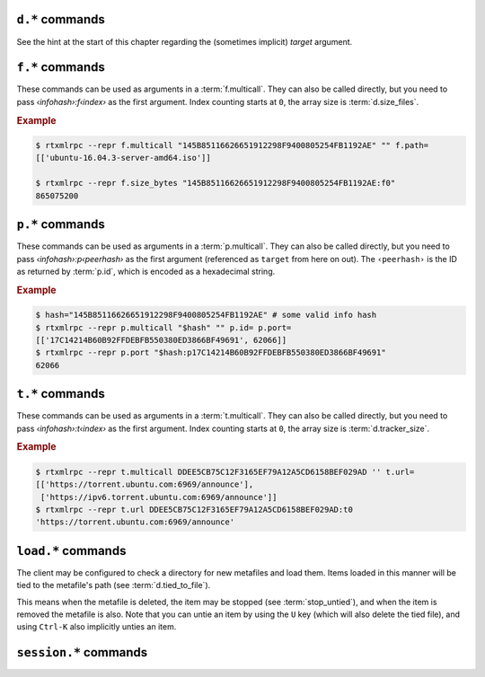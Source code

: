 .. _d-commands:

``d.*`` commands
^^^^^^^^^^^^^^^^^^^^^^^^^^

See the hint at the start of this chapter regarding the (sometimes implicit) *target* argument.

.. glossary::

    d.multicall2
    d.multicall.filtered
    download_list

        .. rubric:: *'d.multicall.filtered' is rTorrent-PS 1.1+ only*

        .. code-block:: ini

            d.multicall2 = ‹view›, [‹cmd1›=[‹args›][, ‹cmd2›=…]] ≫ list of lists of results ‹rows of results›
            d.multicall.filtered = ‹view›, ‹predicate›, [‹cmd1›=[‹args›][, ‹cmd2›=…]] ≫ same as 'multicall2'
            download_list = ‹view› ≫ list of strings ‹info hashes›

        These commands iterate over the content of a given view,
        or ``default`` when the view is omitted or empty.
        ``download_list`` always just returns a list of the contained infohashes.

        ``d.multicall2`` iterates over all items in ``view`` and calls the given commands on each,
        assembling the results of those calls in a row per item.
        Typically, the given commands either just have a side effect (e.g. :term:`d.stop`),
        or return some item attribute (e.g. :term:`d.name`).

        ``d.multicall.filtered`` is only available in *rTorrent-PS*,
        and evaluates the ``predicate`` condition as a filter for each item,
        only calling the commands for items that match it.
        See :term:`elapsed.greater` for an example.

        If you request a lot of attribute values on *all* items,
        make sure you set a big enough value for :term:`network.xmlrpc.size_limit`
        to hold all the returned data serialized to XML.
        It is also valid to pass no commands at all to ``d.multicall2``, but all you get from that
        is a list of empty lists.

        .. rubric:: Example

        .. code-block:: console

            $ rtxmlrpc --repr d.multicall2 '' tagged d.hash= d.name= d.custom=category
            [['91C588B9A9B5A71F0462343BC74E2A88C1E0947D',
              'sparkylinux-4.0-x86_64-lxde.iso',
              'Software'],
             ['17C14214B60B92FFDEBFB550380ED3866BF49691',
              'sparkylinux-4.0-x86_64-xfce.iso',
              'Software']]

            $ rtxmlrpc --repr download_list '' tagged
            ['91C588B9A9B5A71F0462343BC74E2A88C1E0947D',
             '17C14214B60B92FFDEBFB550380ED3866BF49691']


    d.name
    d.base_filename
    d.base_path
    d.directory
    d.directory.set
    d.directory_base
    d.directory_base.set

        .. code-block:: ini

            d.name = ‹hash› ≫ string ‹name›
            d.base_filename = ‹hash› ≫ string ‹basename›
            d.base_path = ‹hash› ≫ string ‹path›
            d.directory = ‹hash› ≫ string ‹path›
            d.directory_base = ‹hash› ≫ string ‹path›
            d.directory.set = ‹hash›, ‹path› ≫ 0
            d.directory_base.set = ‹hash›, ‹path› ≫ 0

        These commands return various forms of an item's data path and name,
        and the last two can change the path, and sometimes the name in the file system.
        Note that *rTorrent-PS* can also change the displayed name,
        by setting the ``displayname`` custom attribute using :term:`d.custom.set`.

        Basics:

            * ``d.base_filename`` is always the basename of ``d.base_path``.
            * ``d.directory_base`` and ``d.directory`` are always the same.
            * ``d.base_filename`` and ``d.base_path`` are empty on closed items,
              after a restart, i.e. not too useful (since 0.9.1 or so).

        Behaviour when ``d.directory.set`` + ``d.directory_base.set`` are used (tested with 0.9.4):

            * ``d.base_path`` always remains unchanged, and item gets closed.
            * ``d.start`` sets ``d.base_path`` if resume data is OK.
            * ‘single’ file items (no containing folder, see :term:`d.is_multi_file`):

                * ``d.directory[_base].set`` → ``d.name`` is **never** appended (only in ``d.base_path``).
                * after start, ``d.base_path`` := ``d.directory/d.name``.

            * ‘multi’ items (and yes, they can contain just one file):

                * ``d.directory.set`` → ``d.name`` is appended.
                * ``d.directory_base.set`` → ``d.name`` is **not** appended
                  (i.e. item renamed to last path part).
                * after start, ``d.base_path`` := ``d.directory``.

        Making sense of it (trying to at least):

            * ``d.directory`` is *always* a directory (thus, single items
              auto-append ``d.name`` in ``d.base_path`` and cannot be renamed).
            * ``d.directory_base.set`` means set path **plus** basename together
              for a multi item (thus allowing a rename).
            * only ``d.directory.set`` behaves consistently for single+multi,
              regarding the end result in ``d.base_path``.

        The definition below is useful, since it *always* contains a valid path to an item's data,
        and can be used in place of the unreliable ``d.base_path``.

        .. code-block:: ini

            # Return path to item data (never empty, unlike `d.base_path`);
            # multi-file items return a path ending with a '/'.
            method.insert = d.data_path, simple,\
                "if=(d.is_multi_file),\
                    (cat, (d.directory), /),\
                    (cat, (d.directory), /, (d.name))"

    d.state
    d.state_changed
    d.state_counter
    d.is_open
    d.is_active

        .. code-block:: ini

            d.state = ‹hash› ≫ bool (0 or 1)
            d.state_changed = ‹hash› ≫ value ‹timestamp›
            d.state_counter = ‹hash› ≫ value ‹count›
            d.is_open = ‹hash› ≫ bool (0 or 1)
            d.is_active = ‹hash› ≫ bool (0 or 1)

        These commands return the item's state (1 = started or paused, 0 = stopped),
        when that changed the last time, and how often it did change.
        Note that although pausing / resuming a started item does not change ``state``,
        the timestamp and counter are.

        In summary:

        * Closed items are *not* ``open``, with ``state=0``.
        * Paused items are ``open``, but *not* ``active``, with ``state=1``.
        * Started items are both ``open`` and ``active``, with ``state=1``.

        The three state values are persisted to the session, while ``active`` (paused) is not.
        See :ref:`faq-stop-using-sed` on how you can use that to influence the startup
        behaviour of rTorrent.

    d.open
    d.close
    d.pause
    d.resume
    d.close.directly
    d.try_close

        **TODO**

    d.start
    d.stop
    d.try_start
    d.try_stop

        Starts or stops an item, including everything that needs to be done for that.
        For starting, that includes hashing the data if it already exists.
        On stop, incomplete chunks are discarded as part of the stop.

        The ``try`` variants look at the :term:`d.ignore_commands` flag
        and thus only conditionally start/stop the item.

    d.loaded_file
    d.tied_to_file
    d.tied_to_file.set

        ``d.loaded_file`` is the metafile from which this item was created.
        After loading from a watch directory, this points to that watch directory,
        but after a client restart it is the session file
        (since the item is then loaded from there).

        ``d.tied_to_file`` also starts out as the file the item is initially created from,
        but can be set to arbitrary values, and an item can be *untied* using :term:`d.delete_tied`,
        leading to an empty value and the deletion of the tied file.

        One of the :term:`stop_untied`, :term:`close_untied`, or :term:`remove_untied` commands
        can then be used in a schedule to stop, close, or remove an item that lost its tied file,
        including when you delete or move it from the outside in a shell or cron job.


    d.accepting_seeders
    d.accepting_seeders.disable
    d.accepting_seeders.enable

       .. code-block:: ini

            d.accepting_seeders = ‹hash› ≫ bool (0 or 1)
            d.accepting_seeders.disable = ‹hash› ≫ 0
            d.accepting_seeders.enable = ‹hash› ≫ 0

       Controls whether or not new connections to seeders are sought out. Existing connections
       are not effected.


    d.bitfield

        .. code-block:: ini

            d.bitfield = ‹hash› ≫ string ‹bitfield›

        Returns the bitfield represented by a string of hexadecimal digits, with each character
        representing the "completeness" of each field. Note that due to rounding inaccuracies,
        the number of fields with likely neither align exactly with the number of chunks nor number of
        bytes.


    d.bytes_done

        .. code-block:: ini

            d.bytes_done = ‹hash› ≫ value ‹bytes›

        This tracks the amount of bytes for a torrent which has been accepted from peers.
        Note that bytes aren't considered to be "completed" until the full chunk is
        downloaded and verified. See :term:`d.completed_bytes` for that value.
        See also :term:`d.left_bytes` for the number of bytes yet to be accepted.


    d.check_hash

        .. code-block:: ini

            d.check_hash = ‹hash› ≫ 0

        Checks the piece hashes of an item against its data.
        Started items are paused during the rehashing.


    d.chunk_size

        .. code-block:: ini

            d.chunk_size = ‹hash› ≫ value ‹size›

        Returns the item's chunk size in bytes (also known as the “piece size”).


    d.chunks_hashed

        .. code-block:: ini

            d.chunks_hashed = ‹hash› ≫ value ‹chunks›

        While a torrent is hash checking, this tracks the number of chunks that have
        successfully hashed.

    d.chunks_seen

        **TODO**

    d.complete
    d.incomplete

        .. code-block:: ini

            d.complete = ‹hash› ≫ bool (0 or 1)
            d.incomplete = ‹hash› ≫ bool (0 or 1)

        Indicates whether an item is complete (100% done) or not.


    d.completed_bytes
    d.completed_chunks

        .. code-block:: ini

            d.completed_bytes = ‹hash› ≫ value ‹bytes›
            d.completed_chunks = ‹hash› ≫ value ‹chunks›

        Returns the number of completed bytes and chunks, respectively.
        "Completed" means the bytes/chunk has been downloaded and verified against the hash.


    d.connection_current
    d.connection_current.set
    d.connection_leech
    d.connection_seed

        **TODO**

    d.create_link
    d.delete_link

        .. code-block:: ini

            d.create_link = ‹type›, ‹path›, ‹suffix› ≫ 0
            d.delete_link = ‹type›, ‹path›, ‹suffix› ≫ 0

        These can be used to reflect an item's state in the file system.

        Creates or deletes a symbolic link. The link path is the concatenation
        of **path**, a value depending on the selected **type**, and **suffix**.

        Available types are:

        * *base_path* uses the base path of the item,
        * *base_filename* uses the base filename of the item,
        * *tied* uses the path of the file the item is tied to, see :term:`d.tied_to_file`.


    d.delete_tied

        .. code-block:: ini

            d.delete_tied = ‹hash› ≫ 0

        Delete the :term:`d.tied_to_file`, which obviously also unties the item.
        This command is bound to the ``U`` key by default, and also called whenever
        an item is erased.

        .. rubric:: Example

        .. code-block:: ini

            # Delete metafile from a watch dir directly after loading it
            # (note that a copy still remains in the session directory)
            schedule2 = watch_cleaned, 29, 10, \
                ((load.normal, (cat,(cfg.watch),"cleaned/*.torrent"), "d.delete_tied="))


    d.creation_date

        .. code-block:: ini

            d.creation_date = ‹hash› ≫ value ‹timestamp›

        Returns a timestamp reflecting the .torrent file creation date (i.e. separate
        from the date the item was loaded into the client). This value can be inspected with
        tools like `lstor`_:

        .. code-block:: console

            $ lstor -o 'creation date' file.torrent
            1480229112

        **TODO** What does this return for magnet files?


    d.custom
    d.custom.set
    d.custom_throw
    d.custom1
    d.custom1.set
    d.custom2…5
    d.custom2…5.set

        .. code-block:: ini

            d.custom[_throw] = ‹hash›, string ‹key› ≫ string ‹value›
            d.custom.set = ‹hash›, string ‹key›, string ‹value› ≫ 0
            d.custom1 = ‹hash› ≫ string ‹value›
            d.custom1.set = ‹hash›, string ‹value› ≫ 0

        Set and return custom values using either arbitrary keys, or a limited set of 5 numbered slots.
        Note that ``d.custom1`` is *not* the same as ``d.custom=1`` or ``d.custom=custom1``,
        and can only be accessed by its assigned commands.

        If ``d.custom`` is called for a key that doesn't exist,
        it will return an empty string, unlike ``d.custom_throw`` which
        throws a ``No such custom value`` error.

        Try to avoid the numbered versions, they're obviously limited,
        and collisions with other uses are quite likely. *ruTorrent* for example
        uses #1 for its label, and the other slots for various other purposes.

        .. warning::

            **Never** add spaces after the key when using new syntax,
            i.e. ``(d.custom, bugfest  )`` will look for the ``bugfest␣␣`` key.


    d.custom.if_z

        .. rubric:: *rTorrent-PS 1.1+ only*

        .. code-block:: ini

            d.custom.if_z = ‹hash›, string ‹key›, string ‹default› ≫ string ‹value›

        Just like :term:`d.custom`, but returns the `‹default›` value if the `‹key›` does not exist,
        or if its value is empty.

        .. rubric:: Examples

        .. literalinclude:: rtorrent-ps/tests/commands/custom.txt
            :language: console
            :start-at: # d.custom.if_z
            :end-before: # END


    d.custom.set_if_z

        .. rubric:: *rTorrent-PS 1.1+ only*

        .. code-block:: ini

            d.custom.set_if_z = ‹hash›, string ‹key›, string ‹value› ≫ 0

        This is a companion to :term:`d.custom.if_z` and sets a custom value only once,
        if it was missing or empty previously.

        .. rubric:: Examples

        .. literalinclude:: rtorrent-ps/tests/commands/custom.txt
            :language: console
            :start-at: # d.custom.set_if_z
            :end-before: # END


    d.custom.erase

        .. rubric:: *rTorrent-PS 1.1+ only*

        .. code-block:: ini

            d.custom.erase = ‹hash›, string ‹key›[, …] ≫ 0

        Removes the given custom key(s) – erasing non-existent keys is not an error.

        .. rubric:: Examples

        .. literalinclude:: rtorrent-ps/tests/commands/custom.txt
            :language: console
            :start-at: # d.custom.erase
            :end-before: # END


    d.custom.toggle

        .. rubric:: *rTorrent-PS 1.1+ only*

        .. code-block:: ini

            d.custom.toggle = ‹hash›, string ‹key› ≫ value ‹negated›

        Inverts the truthiness of a custom attribute using ``0`` or ``1`` as the only results.
        Empty strings and ``0`` become ``1``, and any other string becomes ``0``.

        It also returns the current *value* that was set (as in the *value type*, i.e. as an integer).

        .. rubric:: Examples

        .. literalinclude:: rtorrent-ps/tests/commands/custom.txt
            :language: console
            :start-at: # d.custom.toggle
            :end-before: # END


    d.custom.as_value

        .. rubric:: *rTorrent-PS 1.1+ only*

        .. code-block:: ini

            d.custom.as_value = ‹hash›, string ‹key› ≫ value ‹number›

        Returns a custom attribute as a *value* (base 10 integer).
        Missing keys and empty strings are ``0``,
        while non-numbers raise an exception.

        Major use-cases of this are custom timestamp fields, and querying toggles (see :term:`d.custom.toggle`).

        .. rubric:: Examples

        .. literalinclude:: rtorrent-ps/tests/commands/custom.txt
            :language: console
            :start-at: # d.custom.as_value
            :end-before: # END


    d.custom.keys

        .. rubric:: *rTorrent-PS 1.1+ only*

        .. code-block:: ini

            d.custom.keys = ‹hash› ≫ list of string ‹defined keys›

        Returns a list of custom keys that are defined for an item.

        .. rubric:: Example

        .. code-block:: console

            $ rtxmlrpc --repr d.custom.keys $(rtxmlrpc download_list | head -n1) | tr -d \\n
            [… 'tm_downloaded', 'tm_last_scrape', 'tm_loaded', 'tm_started']


    d.custom.items

        .. rubric:: *rTorrent-PS 1.1+ only*

        .. code-block:: ini

            d.custom.items = ‹hash› ≫ map of key / value strings ‹defined items›

        Returns keys and their associated values, for all custom values of an item.

        .. rubric:: Example

        .. code-block:: console

            $ rtxmlrpc --repr d.custom.items $(rtxmlrpc download_list | head -n1)
            {…
             'tm_downloaded': '1522406424',
             'tm_last_scrape': '1527931151',
             'tm_loaded': '1522406432',
             'tm_started': '1522406432'}


    d.disconnect.seeders

        .. code-block:: ini

            d.disconnect.seeders = ‹hash› ≫ 0

        Cleanly drop all connections to seeders. This does not prevent them from
        reconnecting later on.

    d.down.choke_heuristics
    d.down.choke_heuristics.leech
    d.down.choke_heuristics.seed
    d.down.choke_heuristics.set

        **TODO**


    d.down.rate
    d.down.total

        .. code-block:: ini

            d.down.rate = ‹hash› ≫ value ‹rate [bytes/s]›
            d.down.total = ‹hash› ≫ value ‹total [bytes]›

        The total amount and current rate of download traffic for this item.
        It's possible for the total download to be greater than :term:`d.size_bytes`,
        due to error correction or discarded data.


    d.downloads_max
    d.downloads_max.set
    d.downloads_min
    d.downloads_min.set

        .. code-block:: ini

            d.downloads_max = ‹hash› ≫ value ‹max›
            d.downloads_max.set = ‹hash›, value ‹max› ≫ 0
            d.downloads_min = ‹hash› ≫ value ‹max›
            d.downloads_min.set = ‹hash›, value ‹max› ≫ 0

        Control the maximum and minimum download slots that should be used per item.
        *rTorrent* will attempt to balance the number of active connections so that
        the number of unchoked connections is between the minimum and maximum,
        which means that these are not hard limits, but are instead goals that *rTorrent* will try to reach.

        ``0`` means unlimited, and while ``d.downloads_max`` can be set to less than
        ``d.downloads_min``, *rTorrent* will then use ``d.downloads_min`` as the maximum instead. The
        default values are controlled by :term:`throttle.min_downloads` and :term:`throttle.max_downloads`.


    d.erase

        .. code-block:: ini

            d.erase = ‹hash› ≫ 0

        The item is marked as hash-failed (to invalidate it until it is totally gone) and closed.
        Any associated session files are removed.
        The :term:`event.download.erased` event is fired, and the item is removed from all views it is listed on.

        The data stored for the item is *not* touched in any way.

        See also :term:`d.close`, :term:`event.download.erased`.


    d.free_diskspace

        .. code-block:: ini

            d.free_diskspace = ‹hash› ≫ value ‹bytes›

        Return the *minimum* free space of devices where files of the item reside on.
        In the usual case without symlinks and the like, it's the free space of the drive
        holding :term:`d.directory`.

        See also :term:`close_low_diskspace`.


    d.group
    d.group.name
    d.group.set

        **TODO**

    d.hash

       .. code-block:: ini

            d.hash = ‹hash› ≫ string ‹hash›

       Returns the hash of the torrent in hexadecimal form, with uppercase letters.
       The most common use is in the command list of a :term:`d.multicall2`,
       to return the hash in a list of results.
       It can also be used to check if a hash already exists in the client
       – while most other getters can serve the same purpose, this is the obvious one to use for that.

       If you are looking to cause a hash check, see :term:`d.check_hash`.


    d.hashing

       .. code-block:: ini

            d.hashing = ‹hash› ≫ value ‹hash_status›

       Returns an integer denoting the state of the hash process. The possible values are:

       * ``0`` – No hashing is happening.
       * ``1`` – The very first hash check is occurring.
       * ``2`` – If :term:`pieces.hash.on_completion` is enabled, the torrent is in the
         middle of hashing due to the finish event, and at the end, will be checked for completeness.
       * ``3`` – A rehash is occurring (i.e. the torrent has already been marked as complete once).

       See also :term:`d.is_hash_checking`.

    d.hashing_failed
    d.hashing_failed.set

        .. code-block:: ini

            d.hashing_failed = ‹hash› ≫ bool (0 or 1)
            d.hashing_failed.set = ‹hash›, bool (0 or 1) ≫ 0

        Checks to see if the hashing has failed or not. This flag is primarily used to determine
        whether or not a torrent should be marked for hashing when it's started/resumed.

    d.ignore_commands
    d.ignore_commands.set

        .. code-block:: ini

            d.ignore_commands = ‹hash› ≫ bool (0 or 1)
            d.ignore_commands.set = ‹hash›, bool (0 or 1) ≫ 0

        The ignore flag controls the :term:`d.try_close`, :term:`d.try_start`, and :term:`d.try_stop`
        commands, and if set to true exclude the item at hand from reacting to those commands.

        One use of that is being able to exclude items from ratio control, if you use the ``try``
        versions in :term:`group.seeding.ratio.command` definitions.

    d.is_hash_checked
    d.is_hash_checking

        .. code-block:: ini

            d.is_hash_checked = ‹hash› ≫ bool (0 or 1)
            d.is_hash_checking = ‹hash› ≫ bool (0 or 1)

        These mark the hashing state of a torrent. ``d.is_hash_checked`` is counter-intuitive in that
        regardless of how much the torrent has successfully completed hash checking, if a torrent is active
        and is not in the middle of hashing (i.e. ``d.is_hash_checking`` returns ``0``), it will always
        return ``1``.

    d.is_meta

        .. rubric:: *since rTorrent-PS 1.1 / rTorrent 0.9.7*

        .. code-block:: ini

            d.is_meta = ‹hash› ≫ bool (0 or 1)

        Meta torrents refer to magnet torrents which are still in the process of gathering data from trackers/peers.
        Once enough data is collected, the meta torrent is removed and a "regular" torrent is created. Since meta
        torrents lack certain data fields, this is useful for filtering them out of commands that don't play well with them.

    d.is_multi_file

        .. code-block:: ini

            d.is_multi_file = ‹hash› ≫ bool (0 or 1)

        Returns ``1`` if the torrents is marked as having multiple files, ``0`` if it's a single file.
        Note that multifile-marked torrents are able to only have 1 actual file in them. See :term:`d.size_files`
        for returning the number of files in an item.


    d.is_not_partially_done
    d.is_partially_done

        **TODO**


    d.is_pex_active

        .. code-block:: ini

            d.is_pex_active = ‹hash› ≫ bool (0 or 1)

        Return whether `PEX`_ is active for this item.
        See :term:`protocol.pex` to determine if PEX is active globally.


    d.is_private

        .. code-block:: ini

            d.is_private = ‹hash› ≫ bool (0 or 1)

        Indicates if the private flag is set. If it is, the client will not attempt to find new peers
        in addition to what a tracker returned (i.e. PEX and DHT are inactive).


    d.left_bytes

        .. code-block:: ini

            d.left_bytes = ‹hash› ≫ value ‹bytes›

        Tracks the number of bytes that have yet to be downloaded. See :term:`d.bytes_done` for the
        inverse value, e.g. ``d.left_bytes`` plus :term:`d.bytes_done` will always equal :term:`d.size_bytes`.


    d.load_date

        .. code-block:: ini

            d.load_date = ‹hash› ≫ value ‹time›

        Returns the timestamp of when the torrent was loaded into the client. This is the value used when comparing
        fast-resume data against the actual files. Note that all torrents are considered to be newly loaded when
        pulled from the session directory, so this value will update every time *rTorrent* is restarted.


    d.local_id
    d.local_id_html

        .. code-block:: ini

            d.local_id = ‹hash› ≫ string ‹ID›
            d.local_id_html = ‹hash› ≫ string ‹ID›

        Returns the peer ID assigned to this item. This is the same value that is sent to the tracker when
        announces are done. ``d.local_id`` returns a hex string, while ``d.local_id_html`` returns the value
        `percent encoded`_. See :term:`p.id` to find this value for remote peers.


    d.max_file_size
    d.max_file_size.set

        .. code-block:: ini

            d.max_file_size = ‹hash› ≫ value ‹bytes›
            d.max_file_size.set = ‹hash›, value ‹bytes› ≫ 0

        Controls the maximum size of any file in the item.
        If a file exceeds this amount, the torrent cannot be opened and an error will be shown.
        Defaults to the value of :term:`system.file.max_size` at the time the torrent is added.


    d.max_size_pex

        **TODO**


    d.message
    d.message.set
    d.message.alert

        .. rubric:: *d.message.alert is rTorrent-PS 1.1+ only*

        .. code-block:: ini

            d.message = ‹hash› ≫ string ‹message›
            d.message.set = ‹hash›, string ‹message› ≫ 0
            d.message.alert = ‹hash› ≫ value ‹category›

        Used to store messages relating to the item, such as errors
        in communicating with the tracker or a hash check failure.

        The ``d.message.alert`` command returns an enum categorizing messages into classes,
        used for the configurable canvas of `rTorrent-PS`:

            * ``␣`` 0 *ALERT_NORMAL*
            * ``♺`` 1 *ALERT_NORMAL_CYCLING* (Tried all trackers)
            * ``ʘ`` 2 *ALERT_NORMAL_GHOST* (No data)
            * ``⚠`` 3 *ALERT_GENERIC*
            * ``◔`` 4 *ALERT_TIMEOUT*
            * ``⚡`` 5 *ALERT_CONNECT*
            * ``↯`` 6 *ALERT_REQUEST*
            * ``¿?`` 7 *ALERT_GONE*
            * ``⨂`` 8 *ALERT_PERMS* (Unauthorized etc.)
            * ``⋫`` 9 *ALERT_DOWN* (Tracker is down)
            * ``☡`` 10 *ALERT_DNS* (DNS resolving problems)


    d.mode

        **TODO**: Does not appear to be functional, only throws
        ``Object operator [mode] could not find element``.

    d.peer_exchange
    d.peer_exchange.set

        .. code-block:: ini

            d.peer_exchange = ‹hash› ≫ bool (0 or 1)
            d.peer_exchange.set = ‹hash›, bool (0 or 1) ≫ 0

        Determines if `PEX`_ is enabled for this item. By default this is set to the value of
        :term:`protocol.pex`.

    d.peers_accounted
    d.peers_complete
    d.peers_connected
    d.peers_not_connected

        **TODO**

    d.peers_max
    d.peers_max.set
    d.peers_min
    d.peers_min.set

        .. code-block:: ini

            d.peer_max = ‹hash› ≫ value
            d.peer_max.set = ‹hash›, value ‹max› ≫ 0
            d.peer_min = ‹hash› ≫ value
            d.peer_min.set = ‹hash›, value ‹min› ≫ 0

        If both:

        * the number of available peers is less than ``d.peers_min``
        * the number of available peers + any active handshake attempts is less than ``d.peers_max``

        Then *rTorrent* will attempt to start a handshake attempt with a new peer at random until
        either condition is unmet.

        Simply put, this specifies the upper and lower bound for the number of peers
        *rTorrent* will try to connect to. Note that this does not effect inbound connection attempts.

        ``d.peer_max`` and ``d.peer_min`` default to the values of :term:`throttle.min_peers.normal`
        and :term:`throttle.max_peers.normal` respectively when the item is first created.

    d.priority
    d.priority.set
    d.priority_str

        .. code-block:: ini

            d.priority = ‹hash› ≫ value ‹prio›
            d.priority.set = ‹hash›, value ‹prio› ≫ 0
            d.priority_str = ‹hash› ≫ string ‹name›

        Controls the priority of the item. The possible settings (and the associated value)
        are as follows:

        * ``0`` – off
        * ``1`` – low
        * ``2`` – normal
        * ``3`` – high

    d.ratio

        Returns the current upload/download ratio of the torrent.
        This is the amount of uploaded data divided by the completed bytes multiplied by 1000.
        If no bytes have been downloaded, the ratio is considered to be ``0``.


    d.save_full_session

        Flushes the item's state to files in the session directory (if enabled).
        This writes *all* files that contribute to an item's state, i.e. the ‘full’ state.

        See also :term:`session.save` and :term:`d.save_resume` below.


    d.save_resume

        Similar to :term:`d.save_full_session`, but skips writing the original metafile,
        only flushing the data in the ``*.libtorrent_resume`` and ``*.rtorrent`` files.

        The new data is written to ``*.new`` files and afterwards renamed, if writing
        those files succeeded.


    d.size_bytes
    d.size_chunks
    d.size_files
    d.size_pex

        .. code-block:: ini

            d.size_bytes = ‹hash› ≫ value ‹bytes›
            d.size_chunks = ‹hash› ≫ value ‹chunks›
            d.size_files = ‹hash› ≫ value ‹files›
            d.size_pex = ‹hash› ≫ value ‹peers›

        Returns the various size attributes of an item.

        * **bytes** – The total number of bytes in the item's files.
        * **chunks** – The number of chunks, including the trailing chunk.
        * **files** – The number of files (does not include directories).
        * **pex** – The number of peers that were reported via the PEX extension.
          If :term:`d.is_pex_active` is false, this will be always be 0.

    d.skip.rate
    d.skip.total

        .. code-block:: ini

            d.skip.rate = ‹hash› ≫ value ‹rate›
            d.skip.total = ‹hash› ≫ value ‹total›

        Skipped pieces are ones that were received from peers, but weren't needed and thus ignored.
        These values are part of the main download statistics, i.e. :term:`d.down.rate` and :term:`d.down.total`.


    d.throttle_name
    d.throttle_name.set

        **TODO**

    d.timestamp.finished
    d.timestamp.started

        .. code-block:: ini

            d.timestamp.finished = ‹hash› ≫ value ‹epoch›
            d.timestamp.started = ‹hash› ≫ value ‹epoch›

        Returns the time (as an `epoch <https://en.wikipedia.org/wiki/Unix_time>`_ integer) the item was finished or started.
        These values are set when :term:`event.download.finished` and :term:`event.download.resumed` are triggered,
        respectively. If :term:`event.download.finished` has not triggered yet, :term:`d.timestamp.finished` will return 0.


    d.timestamp.last_active
    d.timestamp.last_active.set

        *New in jesec/rtorrent version 0.9.8r14 only*

        "Activity" here means "last time any peer was connected",
        consistent with the definition of ``d.timestamp.last_active``
        in pyrocore.

        Some caveats: the date would only be recorded when the last
        peer disconnects naturally. So if the user manually stopped
        the torrent, or stop the rTorrent when the torrent is still
        active, the timestamp would not be recorded. This is because
        when the torrent closes (or download object destructs),
        pending events are destroyed as well. Additionally, users have
        to check if the torrent is currently active by themselves, so
        rTorrent does not have to frequently write current time to the
        session.


    d.tracker.insert

        .. code-block:: ini

            d.tracker.insert = ‹hash›, value ‹group›, string ‹url› ≫ 0

        Inserts a tracker into a tracker group. A tracker group can be
        numbered from 0-32, and consists of multiple URLs.


    d.tracker.send_scrape

        .. code-block:: ini

            d.tracker.send_scrape = ‹hash›, value ‹delay› ≫ 0

        Manually triggers a `scrape request`_ after ``delay`` seconds. See `auto-scrape.rc`_ for an automated *rTorrent* scraping
        system.


    d.tracker_announce
    d.tracker_announce.force

        .. versionadded:: 0.9.8 ``d.tracker_announce.force``

        .. code-block:: ini

            d.tracker_announce = ‹hash› ≫ 0

        Manually triggers a tracker announce. The ``.force`` variant ignores the minimum interval set by the tracker.


    d.tracker_focus
    d.tracker_size

        .. code-block:: ini

            d.tracker_focus = ‹hash› ≫ value ‹num›
            d.tracker_size = ‹hash› ≫ value ‹num›

        Returns the number of trackers assigned to the torrent.


    d.tracker_numwant
    d.tracker_numwant.set

        .. code-block:: ini

            d.tracker_numwant = ‹hash› ≫ value ‹numwant›
            d.tracker_numwant.set = ‹hash›, value ‹numwant› ≫ 0

        Controls the `optional numwant parameter`_ sent to the
        tracker. By default it's set to the value of
        :term:`trackers.numwant`, which itself defaults to ``-1``, and
        *rTorrent* only sends ``numwant`` if it is greater than 0.


    d.up.choke_heuristics
    d.up.choke_heuristics.set
    d.up.choke_heuristics.leech
    d.up.choke_heuristics.seed
    d.up.choke_heuristics.leech.set
    d.up.choke_heuristics.seed.set

        **TODO**

        ``d.up.choke_heuristics.leech.set`` and ``d.up.choke_heuristics.seed.set`` are *private*.


    d.up.rate
    d.up.total

        .. code-block:: ini

            d.up.rate = ‹hash› ≫ value ‹rate [bytes/s]›
            d.up.total = ‹hash› ≫ value ‹total [bytes]›

        The total amount and current rate of upload traffic for this item.


    d.update_priorities

        .. code-block:: ini

            d.update_priorities = ‹hash› ≫ 0

        After a scripted change to priorities using :term:`f.priority.set`,
        this command **must** be called. It updates the internal state of a
        download item based on the new priority settings.


    d.uploads_max
    d.uploads_max.set
    d.uploads_min
    d.uploads_min.set

        .. code-block:: ini

            d.uploads_max = ‹hash› ≫ value ‹max›
            d.uploads_max.set = ‹hash›, value ‹max› ≫ 0
            d.uploads_min = ‹hash› ≫ value ‹min›
            d.uploads_min.set = ‹hash›, value ‹min› ≫ 0

        Control the maximum and minimum upload slots that should be used.
        *rTorrent* will attempt to balance the number of active connections so that
        the number of unchoked connections is between the given minimum and maximum.

        ``0`` means unlimited, and when ``d.uploads_max`` is less than ``d.uploads_min``,
        *rTorrent* will use ``d.uploads_min`` as the maximum instead.

    d.views
    d.views.has
    d.views.push_back
    d.views.push_back_unique
    d.views.remove

        **TODO**

    d.wanted_chunks

        .. code-block:: ini

            d.wanted_chunks = ‹hash› ≫ value ‹chunks›

        The number of chunks *rTorrent* wants to download. Contrast with :term:`d.completed_chunks`,
        although ``d.wanted_chunks`` will not count chunks from files prioritized as "off" as wanted. See
        :term:`f.priority` for commands relating to file prioritization.


    d.tracker_domain

        .. rubric:: *rTorrent-PS only*

        ``d.tracker_domain`` returns a shortened version of the domain in the tracker's URL,
        for a given download item.
        The chosen tracker is the first HTTP one with active peers (seeders or leechers),
        or else the first one.

    d.tracker_alias

        .. rubric:: *rTorrent-PS 1.1+ only*

        ``d.tracker_alias`` is basically the same as :term:`d.tracker_domain`,
        but uses the mappings defined by :term:`trackers.alias.set_key` to transform its return value.
        The main use-case for that is to be able to sort the `rTorrent-PS` ``trackers`` view
        by the same values as shown to the very right of the terminal.

        But you can also use it in a :term:`d.multicall.filtered` command together with :term:`string.equals`,
        to easily select items of one or more specified tracker(s).

        .. rubric:: Examples

        .. code-block:: ini

            # Trackers view (all items, sorted by tracker domain and then name).
            # This will ONLY work if you use rTorrent-PS!
            view.add          = trackers
            view.sort_new     = trackers, "compare=,d.tracker_alias=,d.name="
            view.sort_current = trackers, "compare=,d.tracker_alias=,d.name="

        .. code-block:: console

            $ rtxmlrpc d.multicall.filtered '' 'string.equals=(d.tracker_alias),Linux,Debian' \
                       d.tracker_domain= d.name=
            ['linuxtracker.org', 'Container Linux 1745.7.0.iso']
            ['linuxtracker.org', 'robolinux64-mate3d-v9.3.iso']
            ['bttracker.debian.org', 'debian-9.4.0-amd64-netinst.iso']


    d.tracker_scrape.downloaded
    d.tracker_scrape.complete
    d.tracker_scrape.incomplete

        .. rubric:: *rTorrent-PS 1.1+ only*

        .. code-block:: ini

            d.tracker_scrape.downloaded = ‹target› ≫ value ‹amount›
            d.tracker_scrape.complete = ‹target› ≫ value ‹amount›
            d.tracker_scrape.incomplete = ‹target› ≫ value ‹amount›

        Returns the number of downloads, complete peers and incomplete peers from scrapes to the
        active trackers, respectively. See :term:`t.scrape_downloaded` for the respective tracker methods.


.. _`scrape request`: https://en.wikipedia.org/wiki/Tracker_scrape

.. _`optional numwant parameter`: https://wiki.theory.org/BitTorrentSpecification#Tracker_Request_Parameters

.. _`PEX`: https://en.wikipedia.org/wiki/Peer_exchange

.. _`lstor`: https://pyrocore.readthedocs.io/en/latest/usage.html#lstor

.. _f-commands:

``f.*`` commands
^^^^^^^^^^^^^^^^^^^^^^^^^^

These commands can be used as arguments in a :term:`f.multicall`.
They can also be called directly, but you need to pass `‹infohash›:f‹index›` as the first argument.
Index counting starts at ``0``, the array size is :term:`d.size_files`.

.. rubric:: Example

.. code-block:: console

    $ rtxmlrpc --repr f.multicall "145B85116626651912298F9400805254FB1192AE" "" f.path=
    [['ubuntu-16.04.3-server-amd64.iso']]

    $ rtxmlrpc --repr f.size_bytes "145B85116626651912298F9400805254FB1192AE:f0"
    865075200


.. glossary::

    f.multicall

        .. code-block:: ini

            f.multicall = ‹infohash›, ‹pattern›, [‹cmd1›=[‹args›][, ‹cmd2›=…]] ≫ list of lists of results ‹rows of results›

        Iterates over the files in an item, calling the given ``f.*`` commands.
        The second argument, if non-empty, is a glob-like pattern (e.g. ``*.mkv``) and
        filters the result for matching filenames. That pattern matching is very simplistic,
        be cautious and test that you get the results you expect.

        See also :term:`d.multicall2` on basics regarding multi-calls.

    f.completed_chunks

        .. code-block:: ini

            f.completed_chunks = ‹infohash› ≫ value ‹chunks›

        The number of chunks in the file completed. Just as with :term:`f.size_chunks`, this number is
        inclusive of any chunks that contain only part of the file.

    f.frozen_path

        .. code-block:: ini

            f.frozen_path = ‹infohash› ≫ string ‹abspath›

        The absolute path to the file.

    f.is_created
    f.is_open

        **TODO**

    f.is_create_queued
    f.set_create_queued
    f.unset_create_queued
    f.is_resize_queued
    f.set_resize_queued
    f.unset_resize_queued

        **TODO**

    f.last_touched

        .. code-block:: ini

            f.last_touched = ‹infohash› ≫ value ‹microseconds›

        The last time, in `epoch <https://en.wikipedia.org/wiki/Unix_time>`_ microseconds, *rTorrent* prepared to use the file
        (for either reading or writing). This will not necessarily correspond to the file's
        access or modification times.

    f.match_depth_next
    f.match_depth_prev

        **TODO**

    f.offset

        .. code-block:: ini

            f.offset = ‹infohash› ≫ value ‹bytes›

        The offset (in bytes) of the file from the start of the torrent data. The first file starts at ``0``, the second file
        at :term:`f.size_bytes` of the first file, the third at :term:`f.size_bytes` of the first two files combined, and so on.

    f.path

        .. code-block:: ini

            f.path = ‹infohash› ≫ string ‹path›

        The path of the file relative to the base directory.

    f.path_components
        .. code-block:: ini

            f.path_components = ‹infohash› ≫ array ‹components›

        Returns an array of the individual parts of the path.

    f.path_depth

        .. code-block:: ini

            f.path_depth = ‹infohash› ≫ value ‹depth›

        Returns a value equal to how deep the file is relative to the base directory.
        This is equal to the number of elements in the array that
        :term:`f.path_components` returns.

    f.prioritize_first
    f.prioritize_first.disable
    f.prioritize_first.enable
    f.prioritize_last
    f.prioritize_last.disable
    f.prioritize_last.enable

        .. code-block:: ini

            f.prioritize_first = ‹infohash› ≫ bool (0 or 1)
            f.prioritize_first.disable = ‹infohash› ≫ 0
            f.prioritize_first.enable = ‹infohash› ≫ 0
            f.prioritize_last = ‹infohash› ≫ bool (0 or 1)
            f.prioritize_last.disable = ‹infohash› ≫ 0
            f.prioritize_last.enable = ‹infohash› ≫ 0

        This determines how files are prioritized when
        :term:`f.priority` is set to normal.  While any high
        (i.e. ``2``) priority files take precedence, when a torrent is
        started, the rest of the files are sorted according to which
        are marked as ``prioritize_first`` vs ``prioritize_last``. If
        both flags are set, ``prioritize_first`` is checked
        first. This sorting happens whenever
        :term:`d.update_priorities` is called.

        See also :term:`file.prioritize_toc`.

    f.priority
    f.priority.set

        .. code-block:: ini

            f.priority = ‹infohash› ≫ value ‹priority›
            f.priority.set = ‹infohash›, value ‹priority› ≫ 0

        There are 3 possible priorities for files:

        * ``0`` off – Do not download this file. Note that the file can still show up
          if there is an overlapping chunk with a file that you do want to download.
        * ``1`` normal – Download this file normally.
        * ``2`` high – Prioritize requesting chunks for this file above normal files.

        In the ncurses file view, you can rotate a selected file between these states with the space bar.

        See also :term:`d.update_priorities`.

    f.range_first
    f.range_second

        .. code-block:: ini

            f.range_first = ‹infohash› ≫ value ‹bytes›
            f.range_second = ‹infohash› ≫ value ‹chunks›

         These mark the range of chunks the file is present in. Note
         that ``f.range_second`` is currently *exclusive*, meaning
         that the file is not actually in that chunk.

    f.size_bytes
    f.size_chunks

        .. code-block:: ini

            f.size_bytes = ‹infohash› ≫ value ‹bytes›
            f.size_chunks = ‹infohash› ≫ value ‹chunks›

        Returns the number of bytes and chunks in the file
        respectively. If the file is only partially in some chunks,
        those are included in the count. This means the sum of all
        ``f.size_chunks`` can be larger than :term:`d.size_chunks`.


.. _p-commands:

``p.*`` commands
^^^^^^^^^^^^^^^^^^^^^^^^^^

These commands can be used as arguments in a :term:`p.multicall`.
They can also be called directly, but you need to pass `‹infohash›:p‹peerhash›` as the first argument
(referenced as ``target`` from here on out). The ``‹peerhash›`` is the ID as returned by
:term:`p.id`, which is encoded as a hexadecimal string.


.. rubric:: Example

.. code-block:: console

    $ hash="145B85116626651912298F9400805254FB1192AE" # some valid info hash
    $ rtxmlrpc --repr p.multicall "$hash" "" p.id= p.port=
    [['17C14214B60B92FFDEBFB550380ED3866BF49691', 62066]]
    $ rtxmlrpc --repr p.port "$hash:p17C14214B60B92FFDEBFB550380ED3866BF49691"
    62066

.. glossary::

    p.multicall

        .. code-block:: ini

            p.multicall = ‹infohash›, "", [‹cmd1›=[‹args›][, ‹cmd2›=…]] ≫ list of lists of results ‹rows of results›

        Iterates over the peers in an item, calling the given ``p.*`` commands.

        The second argument is ignored, pass an empty string.
        See also :term:`d.multicall2` on basics regarding multi-calls.

    p.address

        .. code-block:: ini

            p.address = ‹target› ≫ string ‹address›

        Returns the IP address of the peer.

    p.banned
    p.banned.set

        .. code-block:: ini

            p.banned = ‹target› ≫ bool (0 or 1)
            p.banned.set = ‹target›, bool (0 or 1) ≫ 0

        Returns (or sets) whether to ban the peer for too much bad data being sent, which means rTorrent will never connect
        to the peer again.

        **TODO** What are the conditions for a peer being banned automatically?

        .. warning::

            Once a peer is set as banned, it cannot be unbanned. Only restarting rTorrent can clear the ban.

    p.call_target

        .. code-block:: ini

            p.call_target = ‹infohash›, ‹peerhash›, ‹cmd›, [‹arg1›, [, ‹arg2›…]] ≫ bool (0 or 1)

        **TODO** While functional, the code looks incomplete and it isn't very useful.

    p.client_version

        .. code-block:: ini

            p.client_version = ‹target› ≫ string ‹client version›

        Returns a string client containing the client and version of the peer, if *rTorrent* knows enough to parse the
        peer ID. Otherwise, ``Unknown`` will be returned. The list of clients *rTorrent* understands is available
        in `client_list.cc <https://github.com/rakshasa/libtorrent/blob/master/src/torrent/peer/client_list.cc>`_.

    p.completed_percent

        .. code-block:: ini

            p.completed_percent = ‹target› ≫ value ‹percent›

        Returns the percent of data the remote peer has completed.

    p.disconnect
    p.disconnect_delayed

        .. code-block:: ini

           p.disconnect = ‹target› ≫ 0
           p.disconnect_delayed = ‹target› ≫ 0

        Disconnects from the specified peer. The ``p.disconnect`` disconnects immediately, while ``p.disconnect_delayed``
        puts the actual disconnect into a queue.

        **TODO** What causes delayed disconnect actions to finally be acted upon?

    p.down_rate
    p.down_total

        .. code-block:: ini

            p.down_rate = ‹target› ≫ value ‹rate  [bytes/s]›
            p.down_total = ‹target› ≫ value ‹total  [bytes]›

        Returns the rate and total of the bytes you are downloading from the peer.

    p.id

        .. code-block:: ini

             p.id = ‹target› ≫ string ‹peerhash›

        Returns the peer ID hash, in the form of a 40-character hex string. This is the ID *rTorrent* uses to reference the peer
        in all XMLRPC commands, and is different from the ID peers send to identify themselves.

    p.id_html

        .. code-block:: ini

            p.id_html = ‹target› ≫ string ‹client id›

        Returns the client ID string, with non-printable characters `percent encoded`_, like URLs. This command is completely
        unrelated to :term:`p.id`. This is instead the raw string that peers send to identify themselves uniquely, and is what
        :term:`p.client_version` attempts to parse. See `BEP 20`_ for more information on the conventions clients
        use for the value.

    p.is_encrypted

        .. code-block:: ini

            p.is_encrypted = ‹target› ≫ bool (0 or 1)

        Returns true if the connection to the peer is encrypted (not just obfuscated). However, if this returns true,
        :term:`p.is_obfuscated` will always be true as well. See :term:`protocol.encryption.set`.

    p.is_incoming

        .. code-block:: ini

            p.is_incoming = ‹target› ≫ bool (0 or 1)

        Return true if the remote peer was the first one to initiate the connection.

    p.is_obfuscated

        .. code-block:: ini

            p.is_obfuscated = ‹target› ≫ bool (0 or 1)

        Returns true if the header messages sent to the peer are obfuscated. If the connection is fully encrypted, this
        is true automatically. Be aware that this means the data is still being sent unencrypted.

    p.is_preferred
    p.is_unwanted

        .. code-block:: ini

            p.is_preferred = ‹target› ≫ bool (0 or 1)
            p.is_unwanted = ‹target› ≫ bool (0 or 1)

        Returns whether or not the peer is marked as preferred or unwanted when
        `IP filtering <https://github.com/rakshasa/rtorrent/wiki/IP-filtering>`_ is in use.

    p.options_str

        .. code-block:: ini

            p.options_str = ‹target› ≫ string ‹options›

        Returns the reserved option bytes as a string. Currently only two options are recognized by *rTorrent*:
        extensions (`BEP 10`_) and DHT (`BEP 5`_). For clients that support both (most modern ones do),
        ``0000000000100005`` will be the returned string.

    p.peer_rate
    p.peer_total

        .. code-block:: ini

            p.peer_rate = ‹target› ≫ value ‹rate [bytes/s]›
            p.peer_total = ‹target› ≫ value ‹total [bytes]›

        Returns the rate and total of the bytes which the peer is downloading from everyone (local client included).
        Note that this is calculated from the number of chunks the peer has completed, and as such
        should not be taken as an exact indicator.

    p.port

         .. code-block:: ini

             p.port = ‹target› ≫ value ‹port›

         Returns the remote port as an integer.

    p.is_snubbed
    p.snubbed
    p.snubbed.set

        .. code-block:: ini

            p.snubbed = ‹target› ≫ bool (0 or 1)
            p.is_snubbed = ‹target› ≫ bool (0 or 1)
            p.snubbed.set = ‹target›, bool (0 or 1) ≫ 0

        Control if a peer is snubbed, meaning that *rTorrent* will stop uploading to the peer. ``p.is_snubbed`` is an
        alias for ``p.snubbed``.

    p.up_rate
    p.up_total

        .. code-block:: ini

            p.up_rate = ‹target› ≫ value ‹rate [bytes/s]›
            p.up_total = ‹target› ≫ value ‹total [bytes]›

        Returns the rate and total of the bytes you are uploading to the peer.

.. _`BEP 5`: https://www.bittorrent.org/beps/bep_0005.html
.. _`BEP 10`: https://www.bittorrent.org/beps/bep_0010.html
.. _`BEP 20`: https://www.bittorrent.org/beps/bep_0020.html
.. _`percent encoded`: https://tools.ietf.org/html/rfc3986#section-2.1

.. _t-commands:

``t.*`` commands
^^^^^^^^^^^^^^^^^^^^^^^^^^

These commands can be used as arguments in a :term:`t.multicall`.
They can also be called directly, but you need to pass `‹infohash›:t‹index›` as the first argument.
Index counting starts at ``0``, the array size is :term:`d.tracker_size`.

.. rubric:: Example

.. code-block:: console

    $ rtxmlrpc --repr t.multicall DDEE5CB75C12F3165EF79A12A5CD6158BEF029AD '' t.url=
    [['https://torrent.ubuntu.com:6969/announce'],
     ['https://ipv6.torrent.ubuntu.com:6969/announce']]
    $ rtxmlrpc --repr t.url DDEE5CB75C12F3165EF79A12A5CD6158BEF029AD:t0
    'https://torrent.ubuntu.com:6969/announce'

.. glossary::

    t.multicall

        .. code-block:: ini

            t.multicall = ‹infohash›, "", [‹cmd1›=[‹args›][, ‹cmd2›=…]] ≫ list of lists of results ‹rows of results›

        Iterates over the trackers in an item, calling the given ``t.*`` commands.

        The second argument is ignored, pass an empty string.
        See also :term:`d.multicall2` on basics regarding multi-calls.

    t.activity_time_last
    t.activity_time_next

        .. code-block:: ini

            t.activity_time_last = ‹target› ≫ value ‹epoch time in seconds›
            t.activity_time_next = ‹target› ≫ value ‹epoch time in seconds›

        ``t.activity_time_last`` returns the last time there was an attempt to
        announce to this tracker, regardless of whether or not the announce succeeded.
        ``t.activity_time_next`` indicates when rtorrent will attempt to announce
        to the tracker next. In most cases, ``t.activity_time_next - t.activity_time_last``
        will equal :term:`t.normal_interval`.

        One common exception occurs when the tracker returns an error.
        In that case, rtorrent will being announcing more frequently,
        starting out with the next announce in 5 seconds, and then
        doubling the interval it waits until the maximum of 320 seconds
        between each announce is reached.

    t.can_scrape

        .. code-block:: ini

            t.can_scrape = ‹target› ≫ bool (0 or 1)

        Checks if the announce URL is scrapeable. *rTorrent* considers a HTTP tracker
        scrapeable if the announce URL contains the string ``/announce`` somewhere
        after the rightmost ``/`` (inclusively).

        See :term:`d.tracker.send_scrape` for actually issuing the scrape request.

    t.is_usable
    t.is_enabled
    t.is_enabled.set
    t.disable
    t.enable

        .. code-block:: ini

            t.is_usable = ‹target› ≫ bool (0 or 1)
            t.is_enabled = ‹target› ≫ bool (0 or 1)
            t.is_enabled.set = ‹target›, bool (0 or 1) ≫ 0
            t.disable = ‹target› ≫ 0
            t.enable = ‹target› ≫ 0

        These commands control enabling or disabling the tracker.
        If a tracker is disabled, *rTorrent* will stop trying to announce to it.
        ``t.is_usable`` is an alias for ``t.is_enabled``.

    t.failed_counter

        .. code-block:: ini

            t.failed_counter = ‹target› ≫ value ‹count›

        This tracks the number of failed requests to the tracker.
        Note that this value resets to 0 if a request succeeds.

        See also :term:`t.success_counter`

    t.failed_time_last
    t.failed_time_next

        .. code-block:: ini

            t.failed_time_last = ‹target› ≫ value ‹seconds›
            t.failed_time_next = ‹target› ≫ value ‹seconds›

        This tracks the last time a request failed,
        and when the next request is planned to happen.
        *rTorrent* backs off failed requests exponentially,
        i.e. each time a request fails,
        it doubles the interval until it tries again.

    t.group

        .. code-block:: ini

            t.group = ‹target› ≫ value ‹group id›

        As per `BEP 12`_, trackers can exist in a "group" with other trackers,
        and *rTorrent* will follow the behavior as defined in the BEP.
        Up to 32 groups are supported, beginning with group 0.

    t.id

        .. code-block:: ini

            t.id = ‹target› ≫ string ‹tracker id›

        If a previous HTTP tracker response contains the ``tracker id`` key,
        ``t.id`` will contain that value, and it will be added as a parameter
        to any subsequent requests to that same tracker.

    t.is_busy
    t.is_open

        .. code-block:: ini

            t.is_busy = ‹target› ≫ bool (0 or 1)
            t.is_open = ‹target› ≫ bool (0 or 1)

        Returns true if the request is in the middle of processing, and false otherwise.
        These commands are identical.

    t.is_extra_tracker

        .. code-block:: ini

            t.is_extra_tracker = ‹target› ≫ bool (0 or 1)

        Returns true if the tracker was added via :term:`d.tracker.insert`,
        rather than existing in the original metafile.

    t.latest_event

        .. code-block:: ini

            t.latest_event = ‹target› ≫ value ‹event id›

        Returns a value which indicates what the last event key sent the tracker was:

        * ``0 - none``: A normal update request was sent (empty key).
        * ``1 - completed``
        * ``2 - started``
        * ``3 - stopped``
        * ``4 - scrape``: This isn't an actual event key the BitTorrent spec defines,
          instead this indicates that the tracker is currently processing a scrape request.

    t.latest_new_peers
    t.latest_sum_peers

        .. code-block:: ini

            t.latest_sum_peers = ‹target› ≫ value ‹peers›
            t.latest_new_peers = ‹target› ≫ value ‹peers›

        The command ``t.latest_sum_peers`` returns the total number of peers obtained with the last announce,
        while ``t.latest_new_peers`` returns the amount of peers which were new to *rTorrent*.

    t.min_interval
    t.normal_interval

        .. code-block:: ini

            t.min_interval = ‹target› ≫ value ‹seconds›
            t.normal_interval = ‹target› ≫ value ‹seconds›

        Returns the values for the minimum and normal announce intervals as returned from the tracker request.

    t.scrape_counter

        .. code-block:: ini

            t.scrape_counter = ‹target› ≫ value ‹count›

        Returns the count of successful scrapes for this session. Note that there is currently no corresponding
        method to count failed scrapes.

    t.scrape_complete
    t.scrape_downloaded
    t.scrape_incomplete

        .. code-block:: ini

            t.scrape_downloaded = ‹target› ≫ value ‹amount›
            t.scrape_complete = ‹target› ≫ value ‹amount›
            t.scrape_incomplete = ‹target› ≫ value ‹amount›

        Returns the number of downloads, complete peers and incomplete peers as returned from the most recent
        tracker scrape, respectively.

    t.scrape_time_last

        .. code-block:: ini

            t.scrape_time_last = ‹target› ≫ value ‹seconds›

        Returns the last time incomplete/complete peer counts were updated. N.B.: This is updated anytime
        there's a incomplete/complete key in a tracker's response, not just from a scrape request.

    t.success_counter

        .. code-block:: ini

            t.success_counter = ‹target› ≫ value ‹count›

        Similar to :term:`t.failed_counter`, this tracks the number of successful requests to the tracker.

    t.success_time_last
    t.success_time_next

        .. code-block:: ini

            t.success_time_last = ‹target› ≫ value ‹seconds›
            t.success_time_next = ‹target› ≫ value ‹seconds›

        Similar to :term:`t.failed_time_last`, this tracks the last time a request succeeded, and when
        the next planned request (assuming it will be successful) is planned to happen.

    t.type

        .. code-block:: ini

            t.type = ‹target› ≫ value ‹type id›

        There are 3 trackers types, each corresponding to the following values:

        * ``1`` - HTTP
        * ``2`` - UDP
        * ``3`` - DHT

    t.url

        .. code-block:: ini

            t.url = ‹target› ≫ string ‹url›

        Returns the full URL of the tracker.

.. _`BEP 12`: https://www.bittorrent.org/beps/bep_0012.html


.. _load-commands:

``load.*`` commands
^^^^^^^^^^^^^^^^^

The client may be configured to check a directory for new metafiles and load them.
Items loaded in this manner will be tied to the metafile's path (see :term:`d.tied_to_file`).

This means when the metafile is deleted, the item may be stopped (see :term:`stop_untied`),
and when the item is removed the metafile is also.
Note that you can untie an item by using the ``U`` key (which will also delete the tied file),
and using ``Ctrl-K`` also implicitly unties an item.

.. glossary::

    load.normal
    load.verbose
    load.start
    load.start_verbose

        .. code-block:: ini

            # all other commands have the same arguments
            load.normal = ‹metafile pattern›, [‹cmd1›=[‹args›][, ‹cmd2›=…]] ≫ 0

        Load a single metafile, or expand a pattern of new files to be loaded.
        These commands are typically used in watch directory schedules.

        ``normal`` loads them stopped, and ``verbose`` reports problems to the console,
        like when a new file's infohash collides with an already loaded item.

        .. code-block:: ini

            # Simple watches that load items started or closed
            schedule2 = watch_start, 1, 10, ((load.start_verbose, (cat, (cfg.watch), "start/*.torrent")))
            schedule2 = watch_load,  2, 10, ((load.verbose, (cat, (cfg.watch), "load/*.torrent")))

        .. rubric:: Post-load commands

        You can list any number of commands as additional arguments,
        after the metafile pattern in a load command.
        Typical uses are calling :term:`d.delete_tied`, setting custom attributes via
        :term:`d.custom.set`, or immediately setting a specific download directory
        with :term:`d.directory.set` (as opposed to doing that in completion moving).

        These commands are executed before the new item is fully added to the download list,
        and some commands like :term:`d.start` won't work in that state.
        So you sometimes have to use :term:`event.download.inserted_new` handlers instead.

        .. code-block:: ini

            schedule2 = watch_with_category, 27, 10, \
                ((load.verbose, (cat,(cfg.watch),"foobar/*.torrent"), "d.custom1.set=foobar"))

        .. rubric:: Remotely loading an item with a specific path

        The following example is also using post-load commands, but does so ‘from the outside’
        using the XMLRPC API.

        .. code-block:: shell

            LOAD_PRIORITY=2
            rtxmlrpc -q load.verbose '' "$metafile_path" \
                "d.directory_base.set=\"$data_dir\"" "d.priority.set=$LOAD_PRIORITY"


    load.raw
    load.raw_start
    load.raw_start_verbose
    load.raw_verbose

        .. rubric:: *load.raw_start_verbose since rTorrent 0.9.7*

        .. code-block:: ini

            # all other commands have the same arguments
            load.raw = ‹binary (i.e. raw) metafile›, [‹cmd1›=[‹args›][, ‹cmd2›=…]] ≫ 0

        Load a metafile passed as *base64* data. The method of encoding the data for XMLRPC
        will vary depending on which tool you're using.

        Take note that :term:`d.tied_to_file` and :term:`d.loaded_file` (until a client restart)
        will be empty for items added by these commands
        – which is the case for all items added via `ruTorrent`.

        As with :term:`load.normal`, ``raw`` loads them stopped, and ``raw_verbose``
        reports problems to the console.

        .. rubric:: Example

        .. code-block:: console

            $ mktor -q README.md local
            $ rtxmlrpc --debug load.raw_verbose '' @README.md.torrent | egrep 'xmlrpclib|stats'
            DEBUG    load.raw_verbose('', <xmlrpclib.Binary instance at 0x15e1200>) took 0.000 secs
            DEBUG    XMLRPC stats: 3 req, out 795 bytes [564 bytes max], in 445 bytes [153 bytes max], …
            $ rtxmlrpc d.multicall.filtered '' 'string.contains=$d.name=,README' \
                       d.name= d.tied_to_file= d.loaded_file=
            ['README.md', '', '']


.. _session-commands:

``session.*`` commands
^^^^^^^^^^^^^^^^^^^^

.. glossary::

    session.name
    session.name.set

        .. code-block:: ini

            session.name ≫ string ‹name›
            session.name.set = string ‹name› ≫ 0

        This controls the session name. By default this is set to :term:`system.hostname` + ':' +
        :term:`system.pid`. Like :term:`session.path`, once the session is active this cannot
        be changed


    session.on_completion
    session.on_completion.set

        .. code-block:: ini

            session.on_completion ≫ bool (0 or 1)
            session.on_completion.set = bool (0 or 1) ≫ 0

        When true, :term:`d.save_resume` is called right before :term:`event.download.finished`
        occurs.


    session
    session.path
    session.path.set

        .. code-block:: ini

            session.path ≫ string ‹path›
            session.path.set = string ‹path› ≫ 0

        ``session.path.set`` specifies the location of the directory where *rTorrent*
        saves its status between starts – a command you should *always* have in your configuration.

        It enables session management, which means the metafiles and status information for all
        open downloads will be stored in this directory. When restarting *rTorrent*, all items
        previously loaded will be restored. Only one instance of *rTorrent* should be used with
        each session directory, though at the moment no locking is done.

        An empty string will disable session handling. Note that you cannot change to another
        directory while a session directory is already active.

        ``session`` is an alias for ``session.path.set``, but should not be used as it may become
        deprecated.


    session.save

        .. code-block:: ini

            session.save ≫ 0

        Flushes the full session state for all torrents to the related files in the session folder.
        Note that this can cause
        `heavy IO <https://github.com/rakshasa/rtorrent/issues/180#issuecomment-55140832>`_
        with many torrents.
        The default interval this command runs at
        `can be adjusted <https://github.com/rakshasa/rtorrent/wiki/Performance-Tuning#session-save>`_,
        however if *rTorrent* restarts or goes down, there may be a loss of statistics
        and resume data for any new torrents added after the last snapshot.

        See also :term:`d.save_full_session`, which saves the state of a single item.


    session.use_lock
    session.use_lock.set

        .. code-block:: ini

            session.use_lock ≫ bool (0 or 1)
            session.use_lock.set = bool (0 or 1) ≫ 0

        By default, a lockfile is created in the session directory to prevent multiple instances of
        *rTorrent* from using the same session simultaneously.


.. END cmd-items
